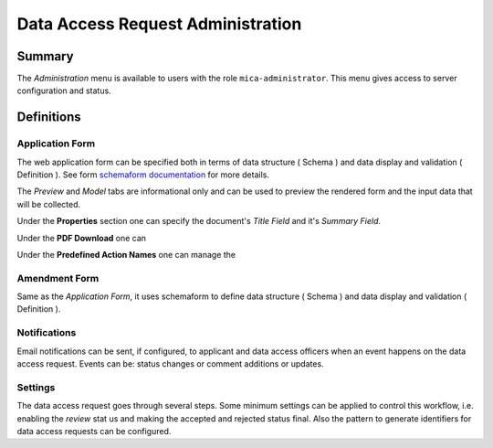 Data Access Request Administration
==================================

Summary
-------

The *Administration* menu is available to users with the role
``mica-administrator``. This menu gives access to server configuration and
status.

Definitions
-----------

Application Form
****************

The web application form can be specified both in terms of data structure
( Schema ) and data display and validation ( Definition ). See form `schemaform documentation <https://github.com/json-schema-form/angular-schema-form/blob/master/docs/index.md>`_ for more details.

The *Preview* and *Model* tabs are informational only and can be used to
preview the rendered form and the input data that will be collected.

Under the **Properties** section one can specify the document's *Title Field*
and it's *Summary Field*.

Under the **PDF Download** one can

Under the **Predefined Action Names** one can manage the

Amendment Form
**************

Same as the *Application Form*, it uses schemaform to define data structure
( Schema ) and data display and validation ( Definition ).

Notifications
*************

Email notifications can be sent, if configured, to applicant and data access
officers when an event happens on the data access request. Events can be:
status changes or comment additions or updates.

Settings
********

The data access request goes through several steps. Some minimum settings can
be applied to control this workflow, i.e. enabling the *review* stat us and
making the accepted and rejected status final. Also the pattern to generate
identifiers for data access requests can be configured.
